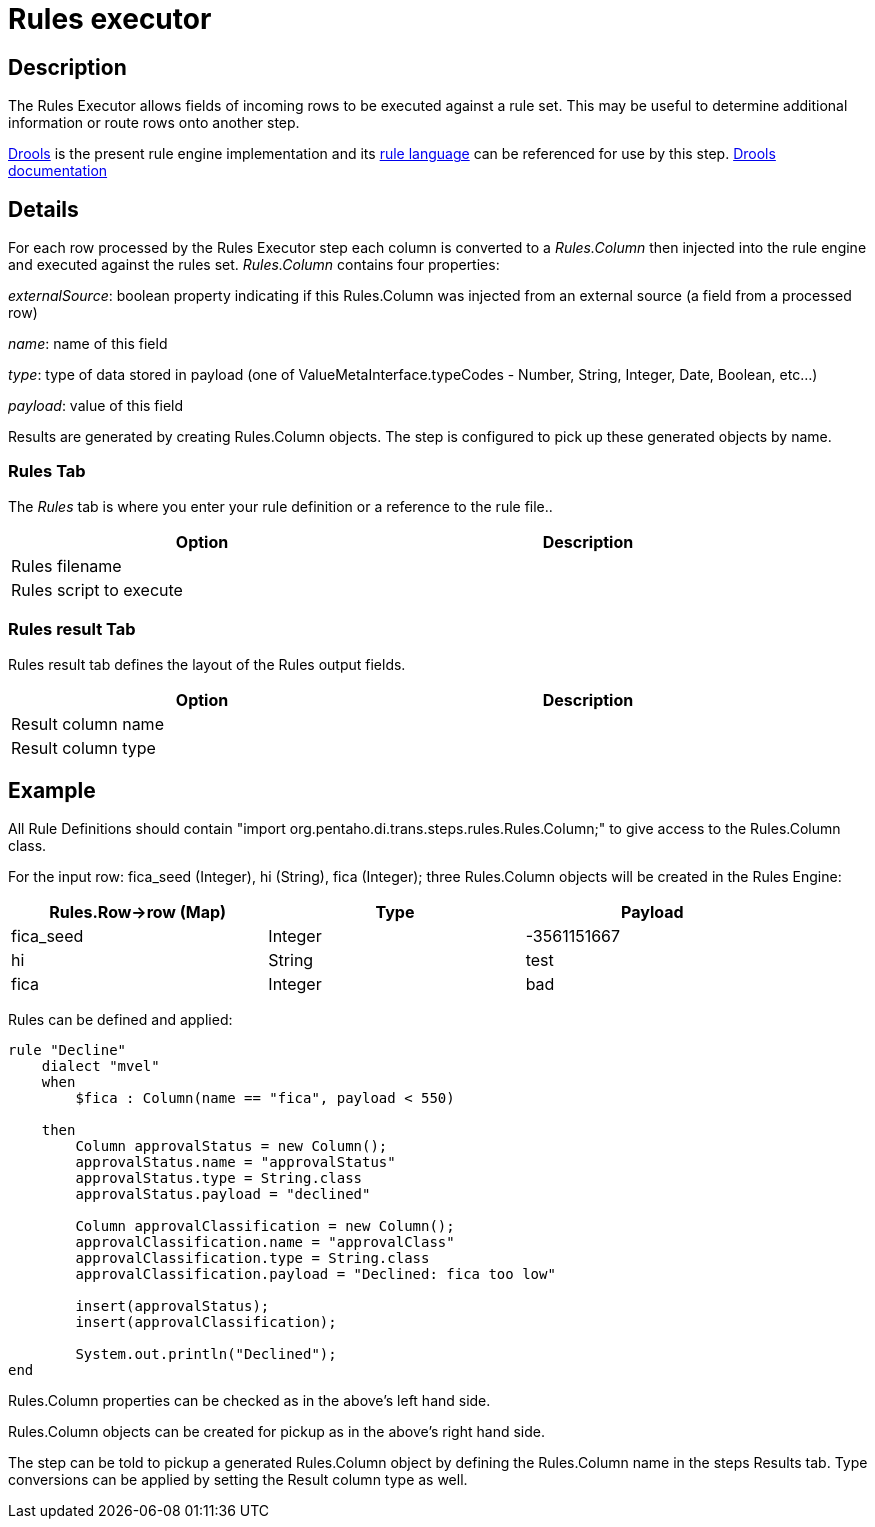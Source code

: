 ////
Licensed to the Apache Software Foundation (ASF) under one
or more contributor license agreements.  See the NOTICE file
distributed with this work for additional information
regarding copyright ownership.  The ASF licenses this file
to you under the Apache License, Version 2.0 (the
"License"); you may not use this file except in compliance
with the License.  You may obtain a copy of the License at
  http://www.apache.org/licenses/LICENSE-2.0
Unless required by applicable law or agreed to in writing,
software distributed under the License is distributed on an
"AS IS" BASIS, WITHOUT WARRANTIES OR CONDITIONS OF ANY
KIND, either express or implied.  See the License for the
specific language governing permissions and limitations
under the License.
////
:documentationPath: /pipeline/transforms/
:language: en_US
:description: The REST Client transform enables you to consume RESTfull services.

= Rules executor

== Description

The Rules Executor allows fields of incoming rows to be executed against a rule set. This may be useful to determine additional information or route rows onto another step.

https://www.drools.org/[Drools] is the present rule engine implementation and its https://docs.drools.org/7.68.0.Final/drools-docs/html_single/index.html#_droolslanguagereferencechapter[rule language] can be referenced for use by this step. https://docs.drools.org/7.68.0.Final/drools-docs/html_single/index.html#_welcome[Drools documentation]

== Details
For each row processed by the Rules Executor step each column is converted to a _Rules.Column_ then injected into the rule engine and executed against the rules set. _Rules.Column_ contains four properties:

_externalSource_: boolean property indicating if this Rules.Column was injected from an external source (a field from a processed row)

_name_: name of this field

_type_: type of data stored in payload (one of ValueMetaInterface.typeCodes - Number, String, Integer, Date, Boolean, etc...)

_payload_: value of this field

Results are generated by creating Rules.Column objects. The step is configured to pick up these generated objects by name.

=== Rules Tab

The _Rules_ tab is where you enter your rule definition or a reference to the rule file..

[width="90%",options="header"]
|===
|Option|Description
|Rules filename|
|Rules script to execute|
|===

=== Rules result Tab

Rules result tab defines the layout of the Rules output fields.

[width="90%",options="header"]
|===
|Option|Description
|Result column name|
|Result column type|
|===

== Example
All Rule Definitions should contain "import org.pentaho.di.trans.steps.rules.Rules.Column;" to give access to the Rules.Column class.

For the input row: fica_seed (Integer), hi (String), fica (Integer); three Rules.Column objects will be created in the Rules Engine:

[width="90%",options="header"]
|===
|Rules.Row->row (Map)|Type|Payload
|fica_seed|Integer|-3561151667
|hi|String|test
|fica|Integer|bad
|===

Rules can be defined and applied:
[source,drools]
----
rule "Decline"
    dialect "mvel"
    when
        $fica : Column(name == "fica", payload < 550)

    then
        Column approvalStatus = new Column();
        approvalStatus.name = "approvalStatus"
        approvalStatus.type = String.class
        approvalStatus.payload = "declined"

        Column approvalClassification = new Column();
        approvalClassification.name = "approvalClass"
        approvalClassification.type = String.class
        approvalClassification.payload = "Declined: fica too low"

        insert(approvalStatus);
        insert(approvalClassification);

        System.out.println("Declined");
end
----
Rules.Column properties can be checked as in the above's left hand side.

Rules.Column objects can be created for pickup as in the above's right hand side.

The step can be told to pickup a generated Rules.Column object by defining the Rules.Column name in the steps Results tab. Type conversions can be applied by setting the Result column type as well.